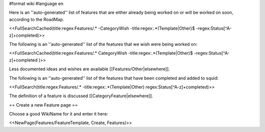 #format wiki
#language en

Here is an ''auto-generated'' list of features that are either already being worked on or will be worked on soon, according to the RoadMap.

<<FullSearchCached(title:regex:Features/.* -CategoryWish -title:regex:.*(Template|Other)$ -regex:Status[^A-z]+completed)>>


The following is an ''auto-generated'' list of the features that we wish were being worked on:

<<FullSearchCached(title:regex:Features/.* CategoryWish -title:regex:.*(Template|Other)$ -regex:Status[^A-z]+completed )>>

Less documented ideas and wishes are available [[Features/Other|elsewhere]].

The following is an ''auto-generated'' list of the features that have been completed and added to squid:

<<FullSearch(title:regex:Features/.* -title:regex:.*(Template|Other) regex:Status[^A-z]+completed)>>

The definition of a feature is discussed [[CategoryFeature|elsewhere]].


== Create a new Feature page ==

Choose a good WikiName for it and enter it here:

<<NewPage(Features/FeatureTemplate, Create, Features)>>
